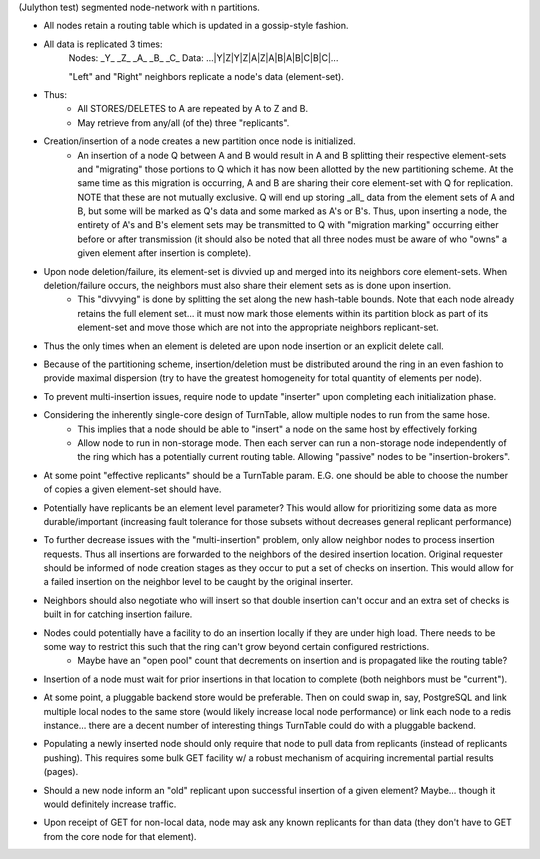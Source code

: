 (Julython test)
segmented node-network with n partitions.

- All nodes retain a routing table which is updated in a gossip-style fashion.
- All data is replicated 3 times:
    Nodes:   _Y_   _Z_   _A_   _B_   _C_
    Data: ...|Y|Z|Y|Z|A|Z|A|B|A|B|C|B|C|...

    "Left" and "Right" neighbors replicate a node's data (element-set).

- Thus:
    - All STORES/DELETES to A are repeated by A to Z and B.
    - May retrieve from any/all (of the) three "replicants".

- Creation/insertion of a node creates a new partition once node is initialized.
    - An insertion of a node Q between A and B would result in A and B splitting their respective element-sets and "migrating" those portions to Q which it has now been allotted by the new partitioning scheme.  At the same time as this migration is occurring, A and B are sharing their core element-set with Q for replication.  NOTE that these are not mutually exclusive.  Q will end up storing _all_ data from the element sets of A and B, but some will be marked as Q's data and some marked as A's or B's. Thus, upon inserting a node, the entirety of A's and B's element sets may be transmitted to Q with "migration marking" occurring either before or after transmission (it should also be noted that all three nodes must be aware of who "owns" a given element after insertion is complete).

- Upon node deletion/failure, its element-set is divvied up and merged into its neighbors core element-sets.  When deletion/failure occurs, the neighbors must also share their element sets as is done upon insertion.
    - This "divvying" is done by splitting the set along the new hash-table bounds. Note that each node already retains the full element set... it must now mark those elements within its partition block as part of its element-set and move those which are not into the appropriate neighbors replicant-set.

- Thus the only times when an element is deleted are upon node insertion or an explicit delete call.

- Because of the partitioning scheme, insertion/deletion must be distributed around the ring in an even fashion to provide maximal dispersion (try to have the greatest homogeneity for total quantity of elements per node).

- To prevent multi-insertion issues, require node to update "inserter" upon completing each initialization phase.

- Considering the inherently single-core design of TurnTable, allow multiple nodes to run from the same hose.
    - This implies that a node should be able to "insert" a node on the same host by effectively forking
    - Allow node to run in non-storage mode.  Then each server can run a non-storage node independently of the ring which has a potentially current routing table. Allowing "passive" nodes to be "insertion-brokers".

- At some point "effective replicants" should be a TurnTable param. E.G. one should be able to choose the number of copies a given element-set should have.

- Potentially have replicants be an element level parameter?  This would allow for prioritizing some data as more durable/important (increasing fault tolerance for those subsets without decreases general replicant performance)

- To further decrease issues with the "multi-insertion" problem, only allow neighbor nodes to process insertion requests.  Thus all insertions are forwarded to the neighbors of the desired insertion location.  Original requester should be informed of node creation stages as they occur to put a set of checks on insertion.  This would allow for a failed insertion on the neighbor level to be caught by the original inserter.

- Neighbors should also negotiate who will insert so that double insertion can't occur and an extra set of checks is built in for catching insertion failure.

- Nodes could potentially have a facility to do an insertion locally if they are under high load.  There needs to be some way to restrict this such that the ring can't grow beyond certain configured restrictions.
    - Maybe have an "open pool" count that decrements on insertion and is propagated like the routing table?

- Insertion of a node must wait for prior insertions in that location to complete (both neighbors must be "current").

- At some point, a pluggable backend store would be preferable.  Then on could swap in, say, PostgreSQL and link multiple local nodes to the same store (would likely increase local node performance) or link each node to a redis instance... there are a decent number of interesting things TurnTable could do with a pluggable backend.

- Populating a newly inserted node should only require that node to pull data from replicants (instead of replicants pushing).  This requires some bulk GET facility w/ a robust mechanism of acquiring incremental partial results (pages).

- Should a new node inform an "old" replicant upon successful insertion of a given element?  Maybe... though it would definitely increase traffic.

- Upon receipt of GET for non-local data, node may ask any known replicants for than data (they don't have to GET from the core node for that element).
